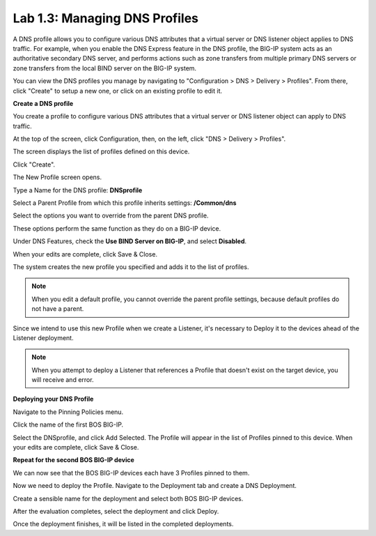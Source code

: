Lab 1.3: Managing DNS Profiles
------------------------------

A DNS profile allows you to configure various DNS attributes that a virtual server or DNS listener object applies to DNS traffic. For example, when you enable the DNS Express feature in the DNS profile, the BIG-IP system acts as an authoritative secondary DNS server, and performs actions such as zone transfers from multiple primary DNS servers or zone transfers from the local BIND server on the BIG-IP system.

You can view the DNS profiles you manage by navigating to "Configuration > DNS > Delivery > Profiles". From there, click "Create" to setup a new one, or click on an existing profile to edit it.

**Create a DNS profile**

You create a profile to configure various DNS attributes that a virtual server or DNS listener object can apply to DNS traffic.

At the top of the screen, click Configuration, then, on the left, click "DNS > Delivery > Profiles".

The screen displays the list of profiles defined on this device.

Click "Create".

The New Profile screen opens.

Type a Name for the DNS profile: **DNSprofile**

Select a Parent Profile from which this profile inherits settings: **/Common/dns**

.. image:: ../pictures/module1/module1_lab3_1.png
  :align: center
  :scale: 50%

Select the options you want to override from the parent DNS profile.

These options perform the same function as they do on a BIG-IP device.

Under DNS Features, check the **Use BIND Server on BIG-IP**, and select **Disabled**.


When your edits are complete, click Save & Close.

The system creates the new profile you specified and adds it to the list of profiles.

.. image:: ../pictures/module1/module1_lab3_2.png
  :align: center
  :scale: 50%

.. NOTE:: When you edit a default profile, you cannot override the parent profile settings, because default profiles do not have a parent.

Since we intend to use this new Profile when we create a Listener, it's necessary to Deploy it to the devices ahead of the Listener deployment.

.. NOTE:: When you attempt to deploy a Listener that references a Profile that doesn't exist on the target device, you will receive and error.

**Deploying your DNS Profile**

Navigate to the Pinning Policies menu.

.. image:: ../pictures/module1/module1_lab3_3.png
  :align: center
  :scale: 50%

Click the name of the first BOS BIG-IP.

.. image:: ../pictures/module1/module1_lab3_4.png
  :align: center
  :scale: 50%
  
Select the DNSprofile, and click Add Selected.
The Profile will appear in the list of Profiles pinned to this device.
When your edits are complete, click Save & Close.

**Repeat for the second BOS BIG-IP device**

We can now see that the BOS BIG-IP devices each have 3 Profiles pinned to them.

.. image:: ../pictures/module1/module1_lab3_5.png
  :align: center
  :scale: 50%
  
Now we need to deploy the Profile. 
Navigate to the Deployment tab and create a DNS Deployment.

.. image:: ../pictures/module1/module1_lab3_6.png
  :align: center
  :scale: 50%
  
Create a sensible name for the deployment and select both BOS BIG-IP devices.

.. image:: ../pictures/module1/module1_lab3_7.png
  :align: center
  :scale: 50%
  
After the evaluation completes, select the deployment and click Deploy.

.. image:: ../pictures/module1/module1_lab3_8.png
  :align: center
  :scale: 50%
  
Once the deployment finishes, it will be listed in the completed deployments.

.. image:: ../pictures/module1/module1_lab3_9.png
  :align: center
  :scale: 50%
  
  Now the Profile is ready to be used in a Listener.